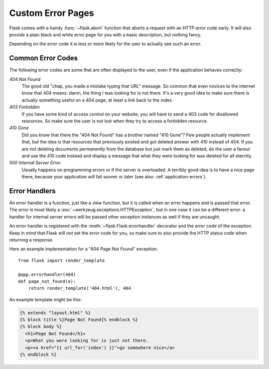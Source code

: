 .. _errorpages:

Custom Error Pages
==================

Flask comes with a handy :func:`~flask.abort` function that aborts a
request with an HTTP error code early.  It will also provide a plain black
and white error page for you with a basic description, but nothing fancy.

Depending on the error code it is less or more likely for the user to
actually see such an error.

Common Error Codes
------------------

The following error codes are some that are often displayed to the user,
even if the application behaves correctly:

*404 Not Found*
    The good old "chap, you made a mistake typing that URL" message.  So
    common that even novices to the internet know that 404 means: damn,
    the thing I was looking for is not there.  It's a very good idea to
    make sure there is actually something useful on a 404 page, at least a
    link back to the index.

*403 Forbidden*
    If you have some kind of access control on your website, you will have
    to send a 403 code for disallowed resources.  So make sure the user
    is not lost when they try to access a forbidden resource.

*410 Gone*
    Did you know that there the "404 Not Found" has a brother named "410
    Gone"?  Few people actually implement that, but the idea is that
    resources that previously existed and got deleted answer with 410
    instead of 404.  If you are not deleting documents permanently from
    the database but just mark them as deleted, do the user a favour and
    use the 410 code instead and display a message that what they were
    looking for was deleted for all eternity.

*500 Internal Server Error*
    Usually happens on programming errors or if the server is overloaded.
    A terribly good idea is to have a nice page there, because your
    application *will* fail sooner or later (see also:
    :ref:`application-errors`).


Error Handlers
--------------

An error handler is a function, just like a view function, but it is
called when an error happens and is passed that error.  The error is most
likely a :exc:`~werkzeug.exceptions.HTTPException`, but in one case it
can be a different error: a handler for internal server errors will be
passed other exception instances as well if they are uncaught.

An error handler is registered with the :meth:`~flask.Flask.errorhandler`
decorator and the error code of the exception.  Keep in mind that Flask
will *not* set the error code for you, so make sure to also provide the
HTTP status code when returning a response.

Here an example implementation for a "404 Page Not Found" exception::

    from flask import render_template

    @app.errorhandler(404)
    def page_not_found(e):
        return render_template('404.html'), 404

An example template might be this:

.. sourcecode:: html+jinja

   {% extends "layout.html" %}
   {% block title %}Page Not Found{% endblock %}
   {% block body %}
     <h1>Page Not Found</h1>
     <p>What you were looking for is just not there.
     <p><a href="{{ url_for('index') }}">go somewhere nice</a>
   {% endblock %}
